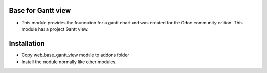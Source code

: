 Base for Gantt view
===================
-  This module provides the foundation for a gantt chart and was created for the Odoo community edition. This module has a project Gantt view.

Installation
========================
- Copy web_base_gantt_view module to addons folder
- Install the module normally like other modules.